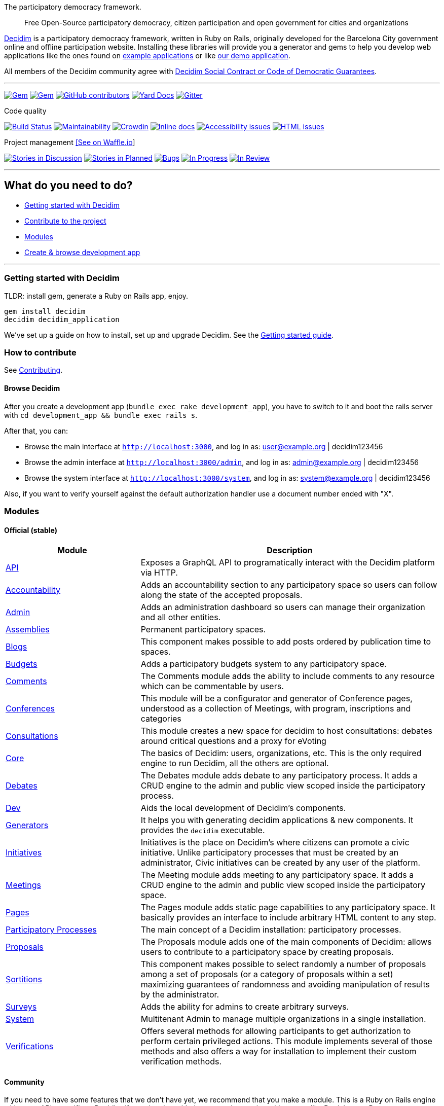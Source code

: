 The participatory democracy framework.

________________________________________________________________________________________________________________
Free Open-Source participatory democracy, citizen participation and open
government for cities and organizations
________________________________________________________________________________________________________________

https://decidim.org[Decidim] is a participatory democracy framework,
written in Ruby on Rails, originally developed for the Barcelona City
government online and offline participation website. Installing these
libraries will provide you a generator and gems to help you develop web
applications like the ones found on link:#example-applications[example
applications] or like http://staging.decidim.codegram.com[our demo
application].

All members of the Decidim community agree with
http://www.decidim.org/contract/[Decidim Social Contract or Code of
Democratic Guarantees].

'''''

https://rubygems.org/gems/decidim[image:https://img.shields.io/gem/v/decidim.svg[Gem]]
https://rubygems.org/gems/decidim[image:https://img.shields.io/gem/dt/decidim.svg[Gem]]
https://github.com/decidim/decidim/graphs/contributors[image:https://img.shields.io/github/contributors/decidim/decidim.svg[GitHub
contributors]]
http://rubydoc.info/github/decidim/decidim/master[image:http://img.shields.io/badge/yard-docs-blue.svg[Yard
Docs]]
https://gitter.im/decidim/decidim[image:https://img.shields.io/gitter/room/nwjs/nw.js.svg[Gitter]]

Code quality

https://circleci.com/gh/decidim/decidim[image:https://img.shields.io/circleci/project/github/decidim/decidim/master.svg[Build
Status]]
https://codeclimate.com/github/decidim/decidim/maintainability[image:https://api.codeclimate.com/v1/badges/ad8fa445086e491486b6/maintainability[Maintainability]]
https://crowdin.com/project/decidim[image:https://d322cqt584bo4o.cloudfront.net/decidim/localized.svg[Crowdin]]
http://inch-ci.org/github/decidim/decidim[image:http://inch-ci.org/github/decidim/decidim.svg?branch=master[Inline
docs]]
https://rocketvalidator.com/badges/link?url=http://staging.decidim.codegram.com/&report=a11y[image:https://rocketvalidator.com/badges/a11y_issues.svg?url=http://staging.decidim.codegram.com/[Accessibility
issues]]
https://rocketvalidator.com/badges/link?url=http://staging.decidim.codegram.com/&report=html[image:https://rocketvalidator.com/badges/html_issues.svg?url=http://staging.decidim.codegram.com/[HTML
issues]]

Project management https://waffle.io/decidim/decidim[[See on Waffle.io]]

https://github.com/decidim/decidim/issues?q=is%3Aopen+is%3Aissue+label%3Adiscussion[image:https://img.shields.io/waffle/label/decidim/decidim/discussion.svg[Stories
in Discussion]]
https://github.com/decidim/decidim/issues?q=is%3Aopen+is%3Aissue+label%3Aplanned[image:https://img.shields.io/waffle/label/decidim/decidim/planned.svg[Stories
in Planned]]
https://github.com/decidim/decidim/issues?q=is%3Aopen+is%3Aissue+label%3Abug[image:https://img.shields.io/waffle/label/decidim/decidim/bug.svg[Bugs]]
https://github.com/decidim/decidim/issues?q=is%3Aopen+is%3Aissue+label%3Ain-progress[image:https://img.shields.io/waffle/label/decidim/decidim/in-progress.svg[In
Progress]]
https://github.com/decidim/decidim/issues?q=is%3Aopen+is%3Aissue+label%3Ain-review[image:https://img.shields.io/waffle/label/decidim/decidim/in-review.svg[In
Review]]

'''''

[[what-do-you-need-to-do]]
What do you need to do?
-----------------------

* link:#getting-started-with-decidim[Getting started with Decidim]
* link:#how-to-contribute[Contribute to the project]
* link:#modules[Modules]
* link:#browse-decidim[Create & browse development app]

'''''

[[getting-started-with-decidim]]
Getting started with Decidim
~~~~~~~~~~~~~~~~~~~~~~~~~~~~

TLDR: install gem, generate a Ruby on Rails app, enjoy.

[source,console]
----
gem install decidim
decidim decidim_application
----

We've set up a guide on how to install, set up and upgrade Decidim. See
the
https://github.com/decidim/decidim/blob/master/docs/getting_started.md[Getting
started guide].

[[how-to-contribute]]
How to contribute
~~~~~~~~~~~~~~~~~

See link:CONTRIBUTING.md[Contributing].

[[browse-decidim]]
Browse Decidim
^^^^^^^^^^^^^^

After you create a development app (`bundle exec rake development_app`),
you have to switch to it and boot the rails server with
`cd development_app && bundle exec rails s`.

After that, you can:

* Browse the main interface at `http://localhost:3000`, and log in as:
user@example.org | decidim123456
* Browse the admin interface at `http://localhost:3000/admin`, and log
in as: admin@example.org | decidim123456
* Browse the system interface at `http://localhost:3000/system`, and log
in as: system@example.org | decidim123456

Also, if you want to verify yourself against the default authorization
handler use a document number ended with "X".

[[modules]]
Modules
~~~~~~~

[[official-stable]]
Official (stable)
^^^^^^^^^^^^^^^^^

[width="100%",cols="31%,69%",options="header",]
|=======================================================================
|Module |Description
|https://github.com/decidim/decidim/tree/master/decidim-api[API]
|Exposes a GraphQL API to programatically interact with the Decidim
platform via HTTP.

|https://github.com/decidim/decidim/tree/master/decidim-accountability[Accountability]
|Adds an accountability section to any participatory space so users can
follow along the state of the accepted proposals.

|https://github.com/decidim/decidim/tree/master/decidim-admin[Admin]
|Adds an administration dashboard so users can manage their organization
and all other entities.

|https://github.com/decidim/decidim/tree/master/decidim-assemblies[Assemblies]
|Permanent participatory spaces.

|https://github.com/decidim/decidim/tree/master/decidim-blogs[Blogs]
|This component makes possible to add posts ordered by publication time
to spaces.

|https://github.com/decidim/decidim/tree/master/decidim-budgets[Budgets]
|Adds a participatory budgets system to any participatory space.

|https://github.com/decidim/decidim/tree/master/decidim-comments[Comments]
|The Comments module adds the ability to include comments to any
resource which can be commentable by users.

|https://github.com/decidim/decidim/tree/master/decidim-conferences[Conferences]
|This module will be a configurator and generator of Conference pages,
understood as a collection of Meetings, with program, inscriptions and
categories

|https://github.com/decidim/decidim/tree/master/decidim-consultations[Consultations]
|This module creates a new space for decidim to host consultations:
debates around critical questions and a proxy for eVoting

|https://github.com/decidim/decidim/tree/master/decidim-core[Core] |The
basics of Decidim: users, organizations, etc. This is the only required
engine to run Decidim, all the others are optional.

|https://github.com/decidim/decidim/tree/master/decidim-debates[Debates]
|The Debates module adds debate to any participatory process. It adds a
CRUD engine to the admin and public view scoped inside the participatory
process.

|https://github.com/decidim/decidim/tree/master/decidim-dev[Dev] |Aids
the local development of Decidim's components.

|https://github.com/decidim/decidim/tree/master/decidim-generators[Generators]
|It helps you with generating decidim applications & new components. It
provides the `decidim` executable.

|https://github.com/decidim/decidim/tree/master/decidim-initiatives[Initiatives]
|Initiatives is the place on Decidim's where citizens can promote a
civic initiative. Unlike participatory processes that must be created by
an administrator, Civic initiatives can be created by any user of the
platform.

|https://github.com/decidim/decidim/tree/master/decidim-meetings[Meetings]
|The Meeting module adds meeting to any participatory space. It adds a
CRUD engine to the admin and public view scoped inside the participatory
space.

|https://github.com/decidim/decidim/tree/master/decidim-pages[Pages]
|The Pages module adds static page capabilities to any participatory
space. It basically provides an interface to include arbitrary HTML
content to any step.

|https://github.com/decidim/decidim/tree/master/decidim-participatory_processes[Participatory
Processes] |The main concept of a Decidim installation: participatory
processes.

|https://github.com/decidim/decidim/tree/master/decidim-proposals[Proposals]
|The Proposals module adds one of the main components of Decidim: allows
users to contribute to a participatory space by creating proposals.

|https://github.com/decidim/decidim/tree/master/decidim-sortitions[Sortitions]
|This component makes possible to select randomly a number of proposals
among a set of proposals (or a category of proposals within a set)
maximizing guarantees of randomness and avoiding manipulation of results
by the administrator.

|https://github.com/decidim/decidim/tree/master/decidim-surveys[Surveys]
|Adds the ability for admins to create arbitrary surveys.

|https://github.com/decidim/decidim/tree/master/decidim-system[System]
|Multitenant Admin to manage multiple organizations in a single
installation.

|https://github.com/decidim/decidim/tree/master/decidim-verifications[Verifications]
|Offers several methods for allowing participants to get authorization
to perform certain privileged actions. This module implements several of
those methods and also offers a way for installation to implement their
custom verification methods.
|=======================================================================

[[community]]
Community
^^^^^^^^^

If you need to have some features that we don't have yet, we recommend
that you make a module. This is a Ruby on Rails engine with some APIs
specific to Decidim (for registering with the menus, integration with
spaces like Participatory Processes or Assemblies, with /admin or /api,
etc).

As a base you can use these modules, although check first that the
version is compatible with your current Decidim version. Also you should
know that until v1.0.0 We're under development and these internal APIs
can change. We recommend that you extensively test your module.

[width="99%",cols="43%,3%,54%",options="header",]
|=======================================================================
|Module |Version |Description
|https://github.com/diputacioBCN/decidim-diba/tree/master/decidim-age_action_authorization[Age
Action Authorization] |0.9.3 |A Decidim based action authorization to
check user's age inside actions.

|https://github.com/castilla-lamancha/participa-castillalamancha/tree/master/decidim-calendar[Calendar]
|0.14.1 |Adds a calendar view for all the Meetings, without regarding
the Participatory Process or Assembly that they belong.

|https://github.com/podemos-infoparticipa2/tree/master/decidim-module-crowdfundings[Crowdfunding]
|0.14.1 |This rails engine implements a Decidim component that allows to
the administrators to configure crowfunding campaigns for a
participatory space.

|https://github.com/AjuntamentdeBarcelona/decidim-barcelona/tree/master/decidim-dataviz[DataViz]
|0.13.1 |The Dataviz module adds the PAM data visualizations to any
participatory process but it is intended to be used just for the PAM
participatory process.

|https://github.com/podemos-info/participa2/tree/master/decidim-module-gravity_forms[Gravity
Forms] |0.14.1 |A gravity forms component for Decidim.

|https://github.com/diputacioBCN/decidim-diba/tree/master/decidim-ldap[LDAP]
|0.9.3 |User authentication via LDAP

|https://github.com/castilla-lamancha/participa-castillalamancha/tree/master/decidim-news[News]
|0.14.1 |This will add an admin dashboard to manage news posts and
front-end views for posts.

|https://github.com/ElectricThings/decidim-members[Members] |0.13.1
|Members list and search plugin for Decidim

|https://github.com/PierreMesure/decidim-module-personal_number[Personal
Number] |0.11.0.pre |This module allows users to register with a
personal number and to log in with it.

|https://github.com/OpenSourcePolitics/decidim-polis[Pol.is] |0.7.1
|Pol.is integration on Decidim

|https://github.com/OpenSourcePolitics/decidim-questions[Questions]
|0.12.2 |Questions / Views / Inputs based on decidim-proposals.

|https://github.com/DinRiksdag/decidim-module-riksdagen[Riksdagen]
|0.11.0.pre |A Decidim module to integrate some of the open data
produced by the Swedish parliament

|https://github.com/OpenSourcePolitics/decidim-user-export[User Export]
|0.8.3 |Allow user export

|https://github.com/podemos-info/participa2/tree/master/decidim-module-votings[Votings]
|0.14.1 |An administrator can add one or more votings to a participatory
process or assambly
|=======================================================================

[[authorizations-strategies]]
Authorizations Strategies
^^^^^^^^^^^^^^^^^^^^^^^^^

One specific thing regarding these kind of applications is the
link:decidim-verifications/README.md[authorization/verification] logic.
Here are some examples:

* https://github.com/AjuntamentdeBarcelona/decidim-barcelona/blob/master/app/services/census_authorization_handler.rb[Barcelona
(City)]
* https://github.com/AjuntamentdeCalafell/decidim-calafell/blob/master/app/services/census_authorization_handler.rb[Calafell]
* https://github.com/diputacioBCN/decidim-diba/blob/master/decidim-diba_census_api/app/services/diba_census_api_authorization_handler.rb[DIBA
(Barcelona Province)]
* https://github.com/AjuntamentDeGava/decidim-gava/blob/master/app/services/census_authorization_handler.rb[Gavà]
* https://github.com/HospitaletDeLlobregat/decidim-hospitalet/blob/master/app/services/census_authorization_handler.rb[Hospitalet
de Llobregat]
* https://github.com/AjMalgrat/decidim-malgrat/blob/master/app/services/carpetaciutada_handler.rb[Malgrat
de Mar]
* https://github.com/AjuntamentDeMataro/decidimmataro.cat/blob/master/app/services/census_authorization_handler.rb[Mataró]
* https://github.com/ErabakiPamplona/erabaki/blob/master/app/services/census_authorization_handler.rb[Pamplona]
* https://github.com/AjuntamentdeReus/decidim/blob/master/app/services/census_authorization_handler.rb[Reus]
* https://github.com/AjuntamentDeSabadell/decidim-sabadell/blob/master/app/services/census_authorization_handler.rb[Sabadell]
* https://github.com/AjuntamentdeSantCugat/decidim-sant_cugat/blob/master/app/services/census_authorization_handler.rb[Sant
Cugat]
* https://github.com/AjuntamentDeTerrassa/decidim-terrassa/blob/master/app/services/census_authorization_handler.rb[Terrassa]
* https://github.com/vilanovailageltru/decidim-vilanova/blob/master/app/services/vilanova_authorization_handler.rb[Vilanova
i la Geltrú]

Other special verifications:

* https://github.com/podemos-info/participa2/tree/master/decidim-module-census_connector[Podemos]
* https://github.com/ElectricThings/fund_action/blob/master/app/services/anybody_authorization_handler.rb[FundAction]
* https://github.com/CodiTramuntana/decidim-verifications-csv_emails[CSV
emails]

[[following-our-license]]
Following our license
~~~~~~~~~~~~~~~~~~~~~

If you plan to release your application you'll need to publish it using
the same license: GPL Affero 3. We recommend doing that on GitHub before
publishing, you can read more on
"http://producingoss.com/en/governments-and-open-source.html#starting-open-for-govs[Being
Open Source From Day One is Especially Important for Government
Projects]". If you have any trouble you can contact us on
https://gitter.im/decidim/decidim[Gitter].

[[example-applications]]
Example applications
~~~~~~~~~~~~~~~~~~~~

Since Decidim is a ruby gem, you can check out the
https://github.com/decidim/decidim/network/dependents?type=application[dependent
repositories] to see how many applications are on the wild or tests that
other developers have made. Here's a partial list with some of the
projects that have used Decidim:

* http://staging.decidim.codegram.com[Demo]
* https://decidim.barcelona[Decidim Barcelona] -
https://github.com/AjuntamentdeBarcelona/decidim-barcelona[View code]
* https://www.lhon-participa.cat[L'H ON Participa] -
https://github.com/HospitaletDeLlobregat/decidim-hospitalet[View code]
* https://participa.terrassa.cat[Decidim Terrassa] -
https://github.com/AjuntamentDeTerrassa/decidim-terrassa[View code]
* https://decidim.sabadell.cat[Decidim Sabadell] -
https://github.com/AjuntamentDeSabadell/decidim-sabadell[View code]
* https://participa.gavaciutat.cat[Decidim Gavà] -
https://github.com/AjuntamentDeGava/decidim-gava[View code]
* https://decidim.santcugat.cat/[Decidim Sant Cugat] -
https://github.com/AjuntamentdeSantCugat/decidim-sant_cugat[View code]
* http://participa.vilanova.cat[Vilanova Participa] -
https://github.com/vilanovailageltru/decidim-vilanova[View code]
* https://erabaki.pamplona.es[Erabaki Pamplona] -
https://github.com/ErabakiPamplona/erabaki[View code]
* https://www.decidimmataro.cat[Decidim Mataró] -
https://github.com/AjuntamentDeMataro/decidim-mataro[View code]
* https://cndp.opensourcepolitics.eu/[Commission Nationale du Débat
Public (France)]
* https://meta.decidim.barcelona/[MetaDecidim] -
https://github.com/decidim/metadecidim[View Code]
